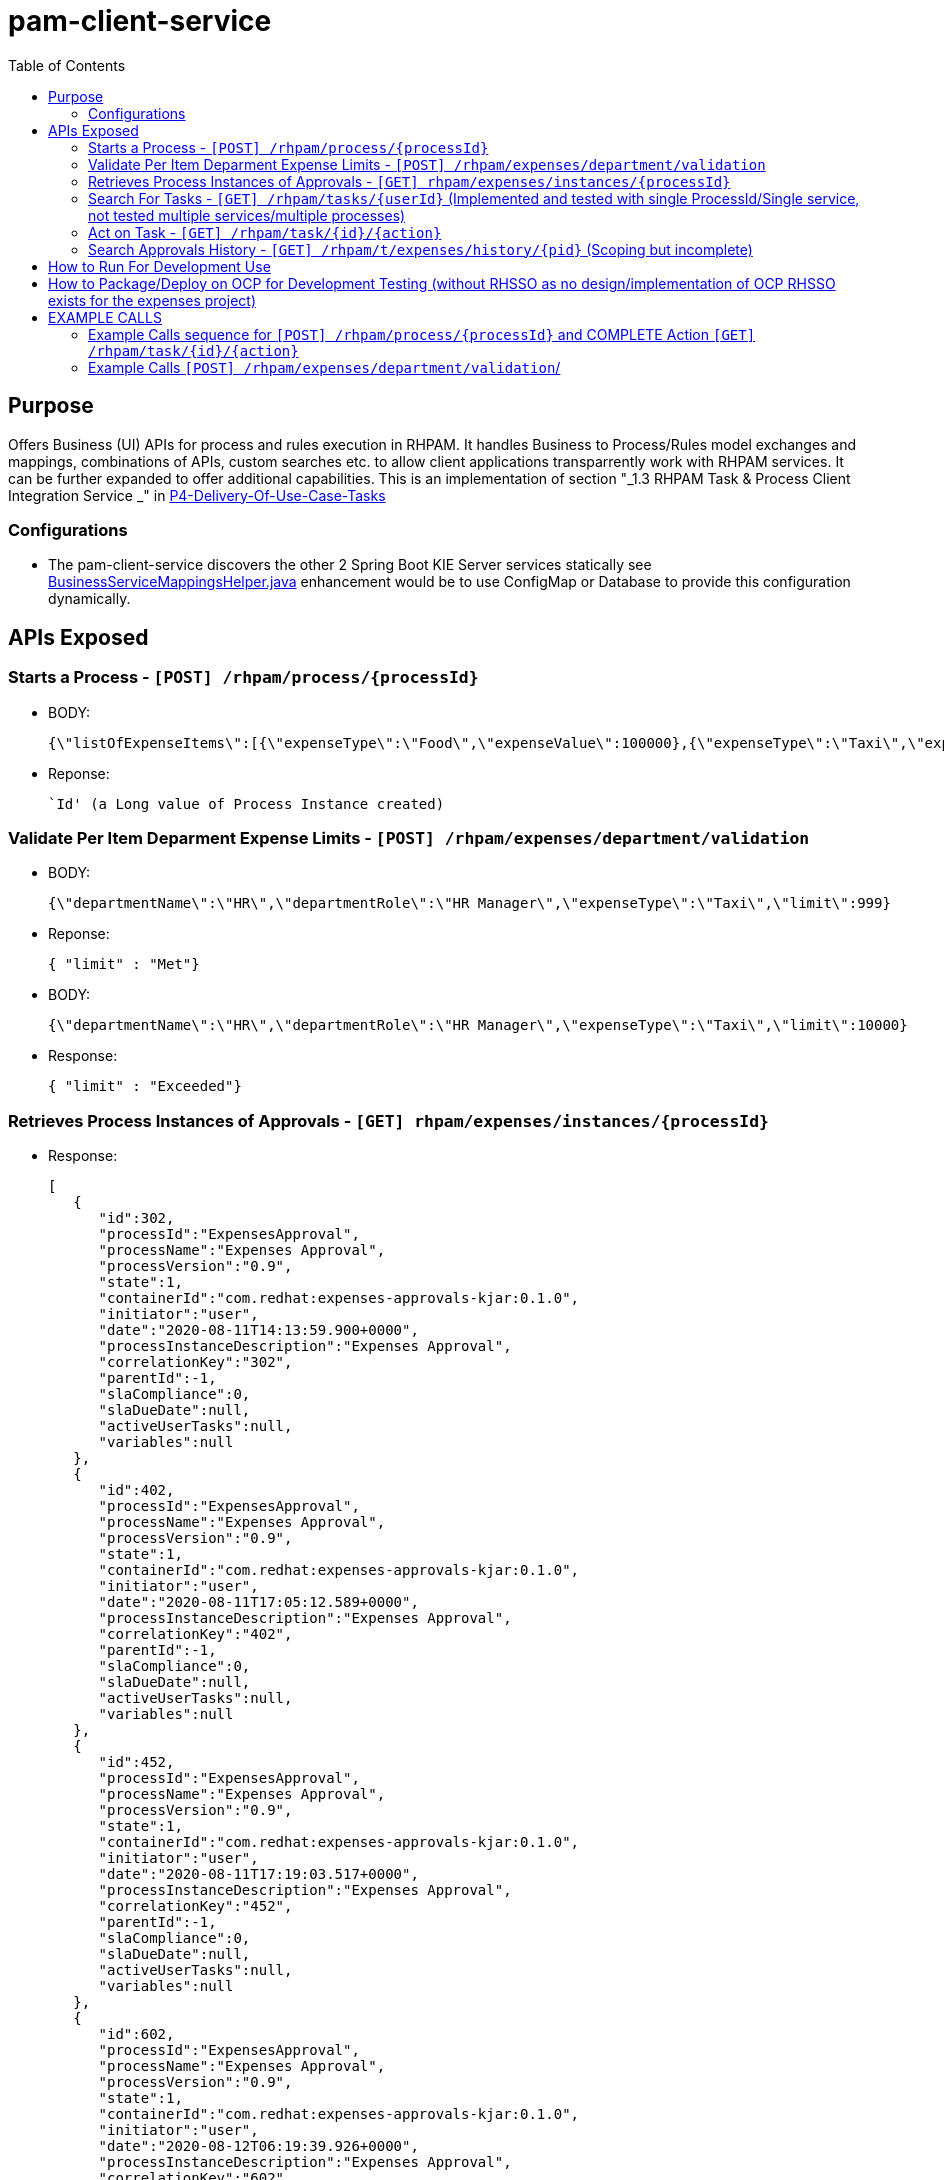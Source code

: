 = pam-client-service
:toc:


== Purpose

Offers Business (UI) APIs for process and rules execution in RHPAM. It handles Business to Process/Rules model exchanges and mappings, combinations of APIs, custom searches etc. to allow client applications transparrently work with RHPAM services. It can be further expanded to offer additional capabilities. This is an implementation of section "_1.3 RHPAM Task & Process Client Integration Service
_" in link:https://docs.google.com/document/d/1MC7KCEMaWbFkL9L0xeHm69-zFM2j32fONchYXPb_4q4/edit?pli=1#[P4-Delivery-Of-Use-Case-Tasks]

=== Configurations

* The pam-client-service discovers the other 2 Spring Boot KIE Server services statically see link:./src/main/java/com/redhat/app/configuration/connections/BusinessServiceMappingsHelper.java[BusinessServiceMappingsHelper.java] enhancement would be to use ConfigMap or Database to provide this configuration dynamically.

== APIs Exposed

=== Starts a Process - `[POST] /rhpam/process/{processId}`

* BODY: 
	
	{\"listOfExpenseItems\":[{\"expenseType\":\"Food\",\"expenseValue\":100000},{\"expenseType\":\"Taxi\",\"expenseValue\":26000},{\"expenseType\":\"Accommodation\",\"expenseValue\":10000}],\"departmentRole\":\"HR Manager\",\"departmentName\":\"HR\",\"expenseSubmitterID\":\"PetraJones-35324\",\"expenseFormCorrelationKey\":\"expenseReport-60\",\"expenseOwnerID\":\"NickWatkins-0253\",\"expenseOwnerNotificationAddress\":\"nick.watkings@redhat.com\",\"financialAffairsDirectorApproverUsername\":\"kie-server-user\",\"firstApproverUsername\":\"kie-server-user\",\"secondApproverUsername\":\"kie-server-user\"}

* Reponse:

	`Id' (a Long value of Process Instance created)

=== Validate Per Item Deparment Expense Limits - `[POST] /rhpam/expenses/department/validation`

* BODY:  

	{\"departmentName\":\"HR\",\"departmentRole\":\"HR Manager\",\"expenseType\":\"Taxi\",\"limit\":999}

* Reponse:

 { "limit" : "Met"}

* BODY:  

	{\"departmentName\":\"HR\",\"departmentRole\":\"HR Manager\",\"expenseType\":\"Taxi\",\"limit\":10000}

* Response:

	  { "limit" : "Exceeded"}


=== Retrieves Process Instances of Approvals - `[GET] rhpam/expenses/instances/{processId}`

* Response: 

	[
	   {
	      "id":302,
	      "processId":"ExpensesApproval",
	      "processName":"Expenses Approval",
	      "processVersion":"0.9",
	      "state":1,
	      "containerId":"com.redhat:expenses-approvals-kjar:0.1.0",
	      "initiator":"user",
	      "date":"2020-08-11T14:13:59.900+0000",
	      "processInstanceDescription":"Expenses Approval",
	      "correlationKey":"302",
	      "parentId":-1,
	      "slaCompliance":0,
	      "slaDueDate":null,
	      "activeUserTasks":null,
	      "variables":null
	   },
	   {
	      "id":402,
	      "processId":"ExpensesApproval",
	      "processName":"Expenses Approval",
	      "processVersion":"0.9",
	      "state":1,
	      "containerId":"com.redhat:expenses-approvals-kjar:0.1.0",
	      "initiator":"user",
	      "date":"2020-08-11T17:05:12.589+0000",
	      "processInstanceDescription":"Expenses Approval",
	      "correlationKey":"402",
	      "parentId":-1,
	      "slaCompliance":0,
	      "slaDueDate":null,
	      "activeUserTasks":null,
	      "variables":null
	   },
	   {
	      "id":452,
	      "processId":"ExpensesApproval",
	      "processName":"Expenses Approval",
	      "processVersion":"0.9",
	      "state":1,
	      "containerId":"com.redhat:expenses-approvals-kjar:0.1.0",
	      "initiator":"user",
	      "date":"2020-08-11T17:19:03.517+0000",
	      "processInstanceDescription":"Expenses Approval",
	      "correlationKey":"452",
	      "parentId":-1,
	      "slaCompliance":0,
	      "slaDueDate":null,
	      "activeUserTasks":null,
	      "variables":null
	   },
	   {
	      "id":602,
	      "processId":"ExpensesApproval",
	      "processName":"Expenses Approval",
	      "processVersion":"0.9",
	      "state":1,
	      "containerId":"com.redhat:expenses-approvals-kjar:0.1.0",
	      "initiator":"user",
	      "date":"2020-08-12T06:19:39.926+0000",
	      "processInstanceDescription":"Expenses Approval",
	      "correlationKey":"602",
	      "parentId":-1,
	      "slaCompliance":0,
	      "slaDueDate":null,
	      "activeUserTasks":null,
	      "variables":null
	   },
	   {
	      "id":603,
	      "processId":"ExpensesApproval",
	      "processName":"Expenses Approval",
	      "processVersion":"0.9",
	      "state":1,
	      "containerId":"com.redhat:expenses-approvals-kjar:0.1.0",
	      "initiator":"user",
	      "date":"2020-08-12T06:52:13.739+0000",
	      "processInstanceDescription":"Expenses Approval",
	      "correlationKey":"603",
	      "parentId":-1,
	      "slaCompliance":0,
	      "slaDueDate":null,
	      "activeUserTasks":null,
	      "variables":null
	   },
	   {
	      "id":653,
	      "processId":"ExpensesApproval",
	      "processName":"Expenses Approval",
	      "processVersion":"0.9",
	      "state":1,
	      "containerId":"com.redhat:expenses-approvals-kjar:0.1.0",
	      "initiator":"user",
	      "date":"2020-08-12T07:39:51.414+0000",
	      "processInstanceDescription":"Expenses Approval",
	      "correlationKey":"653",
	      "parentId":-1,
	      "slaCompliance":0,
	      "slaDueDate":null,
	      "activeUserTasks":null,
	      "variables":null
	   }
	]

 
=== Search For Tasks - `[GET] /rhpam/tasks/{userId}`  (Implemented and tested with single ProcessId/Single service, not tested multiple services/multiple processes)
[[anchor-1]]

* Purpose: Searches for tasks. It combines behind the scenes API calls to KIE Server APIs

** /server/queries/tasks/instances/pot-owners  (Returns tasks with a user defined as a potential owner.)
** /server/queries/tasks/instances/owners      (Returns task instances that the querying user owns.)

* Sending Requests
* userId: Calling user -->-> should call the owners API (filter by in payload list of states)
* if in payload groups -->   should also call /server/queries/tasks/instances/pot-owners (filter by in payload list of states)
* what happens if we only want pot-owner???
* also filter by ProcessId the KIE Server

	curl -u user:user -X POST '$PAM_CLIENT_SERVICE_ROUTE_URL/rhpam/tasks/user' -H  "accept: application/json" -H  "content-type: application/json"   -d {\"processId\":\"ExpensesApproval\",\"groupFilters\":[],\"taskStatusfilters\":[]}

	{\"processId\":\"ExpensesApproval\",\"groupFilters\":[],\"taskStatusfilters\":[\"InProgress\"]}
	{\"processId\":\"ExpensesApproval\",\"groupFilters\":[\"financialapprover\"],\"taskStatusfilters\":[\"InProgress\",\"Reserved\",\"Completed\"]}

eg. 

	curl --location --request POST "$PAM_CLIENT_SERVICE_ROUTE_URL/rhpam/tasks/firstapprover"  \
	 --header "Authorization: Bearer $TOKEN" \
	   -H "accept: application/json" -H "content-type: application/json" -d "{\"processId\":\"ExpensesApproval\",\"groupFilters\":[],\"taskStatusfilters\":[]}"

	[{"id":3,"name":"Expenses Approval 1","subject":"","description":"","status":"Reserved","priority":0,"skipable":false,"actualOwner":"firstapprover","createdBy":null,"createdOn":"2020-10-23T13:05:21.997+0000","activationTime":"2020-10-23T13:05:21.997+0000","expirationTime":null,"processInstanceId":3,"processId":"ExpensesApproval","containerId":"com.redhat:expenses-approvals-kjar:0.5.0","parentId":-1}]



TODO

	Search/Retrieve list of Tasks a user has performed (filtered by Completed/Reserved status) (TODO)
	Further filter by Completed/Ready states?
	Further filter by Process type?

	{
	  "task-summary": [
	    {
	      "task-id": 326,
	      "task-name": "Expenses Approval 1",
	      "task-subject": "",
	      "task-description": "",
	      "task-status": "Reserved",
	      "task-priority": 0,
	      "task-is-skipable": false,
	      "task-actual-owner": "pamAdmin",
	      "task-created-by": null,
	      "task-created-on": {
		"java.util.Date": 1597302805000
	      },
	      "task-activation-time": {
		"java.util.Date": 1597302805000
	      },
	      "task-expiration-time": null,
	      "task-proc-inst-id": 326,
	      "task-proc-def-id": "ExpensesApproval",
	      "task-container-id": "expenses-approvals-kjar_0.5.0",
	      "task-parent-id": -1
	    },
	    {
	      "task-id": 317,
	      "task-name": "Expenses Approval 2",
	      "task-subject": "",
	      "task-description": "",
	      "task-status": "InProgress",
	      "task-priority": 0,
	      "task-is-skipable": false,
	      "task-actual-owner": "pamAdmin",
	      "task-created-by": null,
	      "task-created-on": {
		"java.util.Date": 1597293500000
	      },
	      "task-activation-time": {
		"java.util.Date": 1597293500000
	      },
	      "task-expiration-time": null,
	      "task-proc-inst-id": 316,
	      "task-proc-def-id": "ExpensesApproval",
	      "task-container-id": "expenses-approvals-kjar_0.3.0",
	      "task-parent-id": -1
	    },
	    {
	      "task-id": 315,
	      "task-name": "Expenses Approval 2",
	      "task-subject": "",
	      "task-description": "",
	      "task-status": "InProgress",
	      "task-priority": 0,
	      "task-is-skipable": false,
	      "task-actual-owner": "pamAdmin",
	      "task-created-by": null,
	      "task-created-on": {
		"java.util.Date": 1597292403000
	      },
	      "task-activation-time": {
		"java.util.Date": 1597292403000
	      },
	      "task-expiration-time": null,
	      "task-proc-inst-id": 314,
	      "task-proc-def-id": "ExpensesApproval",
	      "task-container-id": "expenses-approvals-kjar_0.3.0",
	      "task-parent-id": -1
	    }
	  ]
	}




=== Act on Task - `[GET] /rhpam/task/{id}/{action}`

* ACTIONS ALLOWED
** COMPLETE *(Implemented)*
** CLAIM *(TODO)*
** START *(TODO)*
** RELEASE *(TODO)*
** DELEGATE *(TODO)*
** FORWARD *(TODO)*

IMPORTANT: Important: calling this API you are required to provide `taskContainerId` and `processId` these information will be retrieved in the response from xref:anchor-1[Search For Tasks] API call. The UI will store the Payload information and when a customer does one of the *ACTIONs* above you will put them in the payload based on the `{id}` of the task selected by the user. You can see these 2 pieces information as they will be returned to you here for link:https://github.com/kiegroup/droolsjbpm-integration/blob/1ddf93da82852781777071fc64e79763ad8435e8/kie-server-parent/kie-server-api/src/main/java/org/kie/server/api/model/instance/TaskSummary.java#L61[processId] and here for link:https://github.com/kiegroup/droolsjbpm-integration/blob/1ddf93da82852781777071fc64e79763ad8435e8/kie-server-parent/kie-server-api/src/main/java/org/kie/server/api/model/instance/TaskSummary.java#L63[taskContainerId]


==== COMPLETE 

* Request Body (APPROVED)

	{"approvalStatus":"Approved","approvalMessage":"I approve this report"taskContainerId":"com.redhat:expenses-approvals-kjar:0.1.0","actionUserId":"user","processId":"ExpensesApproval"}

* COMPLETE Request Body (Revision_Request)

	{"approvalStatus":"Revision_Request","approvalMessage":"Revise Dates in Claim Item 1","taskContainerId":"com.redhat:expenses-approvals-kjar:0.1.0","actionUserId":"user","processId":"ExpensesApproval"}

* COMPLETE Request Body (Rejected)

	{"approvalStatus":"Rejected","approvalMessage":"Your expenses are too high","taskContainerId":"com.redhat:expenses-approvals-kjar:0.1.0","actionUserId":"user","processId":"ExpensesApproval"}

==== CLAIM 

* This is left TODO in this two classes link:./src/main/java/com/redhat/controller/NonSSORHPAMController.java[NonSSORHPAMController] and link:./src/main/java/com/redhat/controller/RHPAMController.java[RHPAMController]


==== START

* This is left TODO in this two classes link:./src/main/java/com/redhat/controller/NonSSORHPAMController.java[NonSSORHPAMController] and link:./src/main/java/com/redhat/controller/RHPAMController.java[RHPAMController]

==== RELEASE

* This is left TODO in this two classes link:./src/main/java/com/redhat/controller/NonSSORHPAMController.java[NonSSORHPAMController] and link:./src/main/java/com/redhat/controller/RHPAMController.java[RHPAMController]

==== DELEGATE

* This is left TODO in this two classes link:./src/main/java/com/redhat/controller/NonSSORHPAMController.java[NonSSORHPAMController] and link:./src/main/java/com/redhat/controller/RHPAMController.java[RHPAMController]

==== FORWARD

* This is left TODO in this two classes link:./src/main/java/com/redhat/controller/NonSSORHPAMController.java[NonSSORHPAMController] and link:./src/main/java/com/redhat/controller/RHPAMController.java[RHPAMController]


=== Search Approvals History - `[GET] /rhpam/t/expenses/history/{pid}`      (Scoping but incomplete)

We need to expose a CUSTOM Query that utilizes a combination of

select id, actualowner, lastmodificationdate from audittaskimpl where processInstanceId=752
select * from taskvariableimpl where taskid in (39, 38, 37, 36)




== How to Run For Development Use

	mvn clean spring-boot:run -P local -Dspring-boot.run.profiles=local -s settings-nexus.xml
	
*Note:* Source Code now has been modified to integrate with RHSSO. In order to use  *local* profile you would have to comment out KeycloakSecurityConfig.java and change @Profile in RHPAMController.java and re-activate class ./src/main/java/com/redhat/app/configuration/security/DefaultWebSecurityConfig.TXT, change @Profile in ./src/main/java/com/redhat/controller/NonSSORHPAMController.java and rebuild. Alternatively, follow instructions here:  https://github.com/redhat-cop/businessautomation-cop/tree/master/pam-quick-examples/spring-boot-examples/security to setup RHSSO Locally with (kie-server and financialapprover (currently required by the ExpensesApproval process only)

* To test non RHSSO OPenshift behavior you need to comment out for now KeycloakSecurityConfig.java to KeycloakSecurityConfig.txt (no good way to exclude Keycloak compilation yet)

	mvn clean spring-boot:run -P openshift -Dspring-boot.run.profiles=openshift -s settings-nexus.xml
	
*Note:* Source Code now has been modified to integrate with RHSSO. In order to use  *openshift* (or one of openshift-dev, openshift-qa, openshift-prod) profile you would have to comment out KeycloakSecurityConfig.java and change @Profile in RHPAMController.java and re-activate class ./src/main/java/com/redhat/app/configuration/security/DefaultWebSecurityConfig.TXT, change @Profile in ./src/main/java/com/redhat/controller/NonSSORHPAMController.java and rebuild. Alternatively, follow instructions here:  https://github.com/redhat-cop/businessautomation-cop/tree/master/pam-quick-examples/spring-boot-examples/security to setup RHSSO Locally with (kie-server and financialapprover (currently required by the ExpensesApproval process only)	OR use the configured RHSSO (currently it is pointing to keycloak.auth-server-url=https://sso-ahmet-rhpam.efes-roks-cls01-8d096ac4a14f7747edefd138d2db7a24-0000.eu-de.containers.appdomain.cloud/auth

* To test RHSSO OPenshift behavior you need to comment out for now KeycloakSecurityConfig.java to KeycloakSecurityConfig.txt (no good way to exclude Keycloak compilation yet)

	mvn clean spring-boot:run -P openshift-dev -Dspring-boot.run.profiles=openshift -s settings-nexus.xml

*Note:*  You need to configure ./src/main/resources/openshift-dev.properties for a valid RHSSO (currently it is pointing to keycloak.auth-server-url=https://sso-ahmet-rhpam.efes-roks-cls01-8d096ac4a14f7747edefd138d2db7a24-0000.eu-de.containers.appdomain.cloud/auth


== How to Package/Deploy on OCP for Development Testing (without RHSSO as no design/implementation of OCP RHSSO exists for the expenses project)

	mvn clean package -DskipTests=true -P openshift -Dmaven.artifact.threads=50 -s settings-nexus.xml
        mvn oc:deploy -Djkube.namespace=dev-demo -DskipTests=true -P openshift -Dmaven.artifact.threads=50 -s settings-nexus.xml


== EXAMPLE CALLS

export PAM_CLIENT_SERVICE_ROUTE_URL=<URL OF (ROUTE) PAM CLIENT SERVICE>
export BUSINESS_PROCESS_KIESERVER_ROUTE_URL=<URL OF (ROUTE) PAM BUSINESS APPLICATION SERVICE>

=== Example Calls sequence for `[POST] /rhpam/process/{processId}` and COMPLETE Action `[GET] /rhpam/task/{id}/{action}`

* Create Process

	curl -u user:user -X POST '$PAM_CLIENT_SERVICE_ROUTE_URL/rhpam/process/ExpensesApproval' -H  "accept: application/json" -H  "content-type: application/json"   -d  "{\"listOfExpenseItems\":[{\"expenseType\":\"Food\",\"expenseValue\":100000},{\"expenseType\":\"Taxi\",\"expenseValue\":26000},{\"expenseType\":\"Accommodation\",\"expenseValue\":10000}],\"departmentRole\":\"HR Manager\",\"departmentName\":\"HR\",\"expenseSubmitterID\":\"PetraJones-35324\",\"expenseFormCorrelationKey\":\"expenseReport-62\",\"expenseOwnerID\":\"NickWatkins-0253\",\"expenseOwnerNotificationAddress\":\"nick.watkings@redhat.com\",\"financialAffairsDirectorApproverUsername\":\"user\",\"firstApproverUsername\":\"user\",\"secondApproverUsername\":\"user\"}"

** Response Process ID: 752
** In DB `select from taskevent where processInstanceId= 752` points to task `36` (Expenses-Approval-1)
** In Browser open the diagram and press F5 in each task completion to see process progress: http://hr-expenses-business-application-service-hr-expenses-dev.apps.cluster-anadolu-52cf.anadolu-52cf.example.opentlc.com/rest/server/containers/com.redhat:expenses-approvals-kjar:0.5.0/images/processes/instances/752
* Complete Task `36` status `Approved`

	curl -u user:user -X POST '$PAM_CLIENT_SERVICE_ROUTE_URL/rhpam/task/36/COMPLETE'  -H  "accept: application/json" -H  "content-type: application/json"  -d "{\"approvalStatus\":\"Approved\",\"approvalMessage\":\"I approve this report\", \"taskContainerId\":\"com.redhat:expenses-approvals-kjar:0.5.0\",\"actionUserId\":\"user\",\"processId\":\"ExpensesApproval\"}"

** Response _Action [COMPLETE] Completed on Task [36]_
** In DB `select from taskevent where processInstanceId= 752` points to task `37`  (Expenses-Approval-2)

	curl -u user:user -X POST '$PAM_CLIENT_SERVICE_ROUTE_URL/rhpam/task/37/COMPLETE'  -H  "accept: application/json" -H  "content-type: application/json"  -d "{\"approvalStatus\":\"Approved\",\"approvalMessage\":\"I approve this report\", \"taskContainerId\":\"com.redhat:expenses-approvals-kjar:0.5.0\",\"actionUserId\":\"user\",\"processId\":\"ExpensesApproval\"}"

** Response _Action [COMPLETE] Completed on Task [37]_
** In DB `select from taskevent where processInstanceId= 752` points to task `38`  (Financial Affairs Director Approval)

	curl -u user:user -X POST '$PAM_CLIENT_SERVICE_ROUTE_URL/rhpam/task/38/COMPLETE'  -H  "accept: application/json" -H  "content-type: application/json"  -d "{\"approvalStatus\":\"Approved\",\"approvalMessage\":\"Although high I will also approve this report\", \"taskContainerId\":\"com.redhat:expenses-approvals-kjar:0.5.0\",\"actionUserId\":\"user\",\"processId\":\"ExpensesApproval\"}"

** Response _Action [COMPLETE] Completed on Task [38]_
** In DB `select from taskevent where processInstanceId= 752` points to task `39`  (Financial Department Approval)
** In DB `select from peopleassignments_potowners where task_id = 39`  and group `financialapprover` is the allocated *group of potential owners*. We will use `user` (available in the DefaultWebSecurityConfig.java of project `hr-expenses-business-application-service`

	curl -u user:user -X POST '$PAM_CLIENT_SERVICE_ROUTE_URL/rhpam/task/39/COMPLETE'  -H  "accept: application/json" -H  "content-type: application/json"  -d "{\"approvalStatus\":\"Approved\",\"approvalMessage\":\"Approved for payment by Financial DEpartment\", \"taskContainerId\":\"com.redhat:expenses-approvals-kjar:0.5.0\",\"actionUserId\":\"user\",\"processId\":\"ExpensesApproval\"}"

** In DB `select status from processinstance log where processInstanceId= 752` status is 2 process completed 
** check again the status of the procss in the diagram in the browser: http://hr-expenses-business-application-service-hr-expenses-dev.apps.cluster-anadolu-52cf.anadolu-52cf.example.opentlc.com/rest/server/containers/com.redhat:expenses-approvals-kjar:0.5.0/images/processes/instances/752

=== Example Calls `[POST] /rhpam/expenses/department/validation`/

* MET

	curl -u user:user -X POST '$PAM_CLIENT_SERVICE_ROUTE_URL/rhpam/expenses/department/validation' -H  "accept: application/json" -H  "content-type: application/json"  -d "{\"departmentName\":\"HR\",\"departmentRole\":\"HR Manager\",\"expenseType\":\"Taxi\",\"limit\":9999}"
{"limit":"Met"}[stkousso@stkousso proc-decorator]

* EXCEEDED

	curl -u user:user -X POST '$PAM_CLIENT_SERVICE_ROUTE_URL/rhpam/expenses/department/validation' -H  "accept: application/json" -H  "content-type: application/json"  -d "{\"departmentName\":\"HR\",\"departmentRole\":\"HR Manager\",\"expenseType\":\"Taxi\",\"limit\":10000}"



* Complete Task (Approval)

	 curl -u user:user -X POST '$PAM_CLIENT_SERVICE_ROUTE_URL/rhpam/task/23/COMPLETE'  -H  "accept: application/json" -H  "content-type: application/json"  -d 



